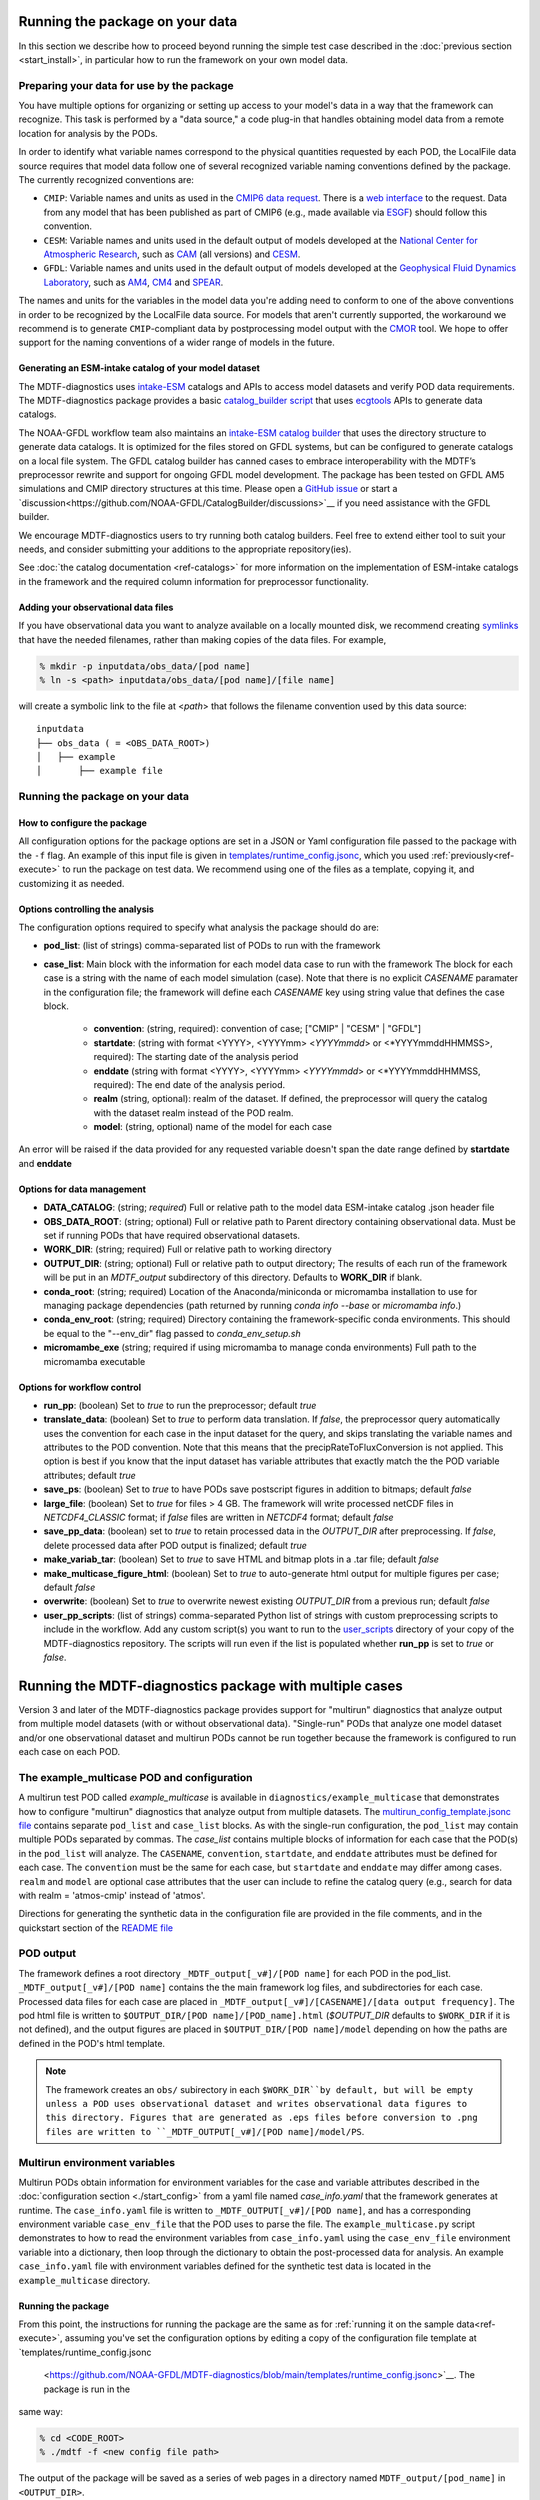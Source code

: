 .. role:: console(code)
   :language: console
   :class: highlight

Running the package on your data
================================

In this section we describe how to proceed beyond running the simple test case described in the
:doc:`previous section <start_install>`, in particular how to run the framework on your own model data.

Preparing your data for use by the package
------------------------------------------

You have multiple options for organizing or setting up access to your model's data in a way that the framework
can recognize. This task is performed by a "data source," a code plug-in that handles obtaining model data from
a remote location for analysis by the PODs.

In order to identify what variable names correspond to the physical quantities requested by each POD, the LocalFile
data source requires that model data follow one of several recognized variable naming conventions defined by
the package. The currently recognized conventions are:

* ``CMIP``: Variable names and units as used in the
  `CMIP6 <https://www.wcrp-climate.org/wgcm-cmip/wgcm-cmip6>`__ `data request <https://doi.org/10.5194/gmd-2019-219>`__.
  There is a `web interface <http://clipc-services.ceda.ac.uk/dreq/index.html>`__ to the request.
  Data from any model that has been published as part of CMIP6
  (e.g., made available via `ESGF <https://esgf-node.llnl.gov/projects/cmip6/>`__) should follow this convention.

* ``CESM``: Variable names and units used in the default output of models developed at the
  `National Center for Atmospheric Research <https://ncar.ucar.edu>`__, such as
  `CAM <https://www.cesm.ucar.edu/models/cesm2/atmosphere/>`__ (all versions) and
  `CESM <https://www.cesm.ucar.edu/models/cesm2/>`__.

* ``GFDL``: Variable names and units used in the default output of models developed at the
  `Geophysical Fluid Dynamics Laboratory <https://www.gfdl.noaa.gov/>`__, such as
  `AM4 <https://www.gfdl.noaa.gov/am4/>`__, `CM4 <https://www.gfdl.noaa.gov/coupled-physical-model-cm4/>`__ and
  `SPEAR <https://www.gfdl.noaa.gov/spear/>`__.

The names and units for the variables in the model data you're adding need to conform to one of the above conventions
in order to be recognized by the LocalFile data source. For models that aren't currently supported, the workaround we
recommend is to generate ``CMIP``-compliant data by postprocessing model output with the
`CMOR <https://cmor.llnl.gov/>`__ tool.
We hope to offer support for the naming conventions of a wider range of models in the future.

Generating an ESM-intake catalog of your model dataset
++++++++++++++++++++++++++++++++++++++++++++++++++++++

The MDTF-diagnostics uses `intake-ESM <https://intake-esm.readthedocs.io/en/stable/>`__ catalogs and APIs to access
model datasets and verify POD data requirements. The MDTF-diagnostics package provides a basic
`catalog_builder script <https://github.com/NOAA-GFDL/MDTF-diagnostics/tree/main/tools/catalog_builder>`__
that uses `ecgtools <https://ecgtools.readthedocs.io/en/latest/>`__ APIs to generate data catalogs.

The NOAA-GFDL workflow team also maintains an `intake-ESM catalog builder
<https://noaa-gfdl.github.io/CatalogBuilder>`__ that uses the directory structure to generate data catalogs.
It is optimized for the files stored on GFDL systems, but can be configured to generate catalogs on a local file system.
The GFDL catalog builder has canned cases to embrace interoperability with the MDTF’s preprocessor rewrite and support
for ongoing GFDL model development. The package has been tested on GFDL AM5 simulations and CMIP directory structures
at this time. Please open a `GitHub issue <https://github.com/NOAA-GFDL/CatalogBuilder/issues>`__ or start
a `discussion<https://github.com/NOAA-GFDL/CatalogBuilder/discussions>`__ if you need assistance with the GFDL builder.

We encourage MDTF-diagnostics users to try running both catalog builders. Feel free to extend either tool to suit your needs, and consider submitting your additions to the appropriate
repository(ies).

See :doc:`the catalog documentation <ref-catalogs>` for more information on the implementation of
ESM-intake catalogs in the framework and the required column information for preprocessor functionality.

Adding your observational data files
++++++++++++++++++++++++++++++++++++

If you have observational data you want to analyze available on a locally mounted disk, we recommend creating
`symlinks <https://en.wikipedia.org/wiki/Symbolic_link>`__ that have the needed filenames, rather than making copies
of the data files. For example,

.. code-block:: console

    % mkdir -p inputdata/obs_data/[pod name]
    % ln -s <path> inputdata/obs_data/[pod name]/[file name]

will create a symbolic link to the file at <*path*> that follows the filename convention used by this data source:

::

   inputdata
   ├── obs_data ( = <OBS_DATA_ROOT>)
   │   ├── example
   │       ├── example file


Running the package on your data
--------------------------------

How to configure the package
++++++++++++++++++++++++++++

All configuration options for the package options are set in a JSON or Yaml
configuration file passed to the package with the ``-f`` flag. An example of this input file is given in
`templates/runtime_config.jsonc <https://github.com/NOAA-GFDL/MDTF-diagnostics/blob/main/templates/runtime_config.jsonc>`__,
which you used :ref:`previously<ref-execute>` to run the package on test data. We recommend using one of the files as a
template, copying it, and customizing it as needed.

Options controlling the analysis
++++++++++++++++++++++++++++++++

The configuration options required to specify what analysis the package should do are:

* **pod_list**: (list of strings) comma-separated list of PODs to run with the framework

* **case_list**: Main block with the information for each model data case to run with the framework
  The block for each case is a string with the name of each model simulation (case). Note that there is no
  explicit *CASENAME* paramater in the configuration file; the framework will define each *CASENAME* key using string
  value that defines the case block.

    * **convention**: (string, required): convention of case; ["CMIP" | "CESM" | "GFDL"]

    * **startdate**: (string with format <YYYY>, <YYYYmm> <*YYYYmmdd*> or <*YYYYmmddHHMMSS>, required):
      The starting date of the analysis period

    * **enddate** (string with format <YYYY>, <YYYYmm> <*YYYYmmdd*> or <*YYYYmmddHHMMSS, required): The end date of the
      analysis period.

    * **realm** (string, optional): realm of the dataset. If defined, the preprocessor will query the catalog with the
      dataset realm instead of the POD realm.

    * **model**: (string, optional) name of the model for each case

An error will be raised if the data provided for any requested variable doesn't span the date range defined by
**startdate** and **enddate**

Options for data management
+++++++++++++++++++++++++++

* **DATA_CATALOG**: (string; *required*) Full or relative path to the model data ESM-intake catalog .json header file

* **OBS_DATA_ROOT**: (string; optional) Full or relative path to Parent directory containing observational data. Must
  be set if running PODs that have required observational datasets.

* **WORK_DIR**: (string; required) Full or relative path to working directory

* **OUTPUT_DIR**: (string; optional) Full or relative path to output directory; The results of each run of the framework
  will be put in an `MDTF_output` subdirectory of this directory. Defaults to **WORK_DIR** if blank.

* **conda_root**: (string; required) Location of the Anaconda/miniconda or micromamba installation to use for managing
  package dependencies (path returned by running `conda info --base` or `micromamba info`.)

* **conda_env_root**: (string; required) Directory containing the framework-specific conda environments. This should
  be equal to the "--env_dir" flag passed to `conda_env_setup.sh`

* **micromambe_exe** (string; required if using micromamba to manage conda environments)
  Full path to the micromamba executable

Options for workflow control
++++++++++++++++++++++++++++

* **run_pp**: (boolean) Set to *true* to run the preprocessor; default *true*

* **translate_data**: (boolean) Set to *true* to perform data translation. If *false*, the preprocessor query
  automatically uses the convention for each case in the input dataset for the query, and skips translating the
  variable names and attributes to the POD convention. Note that this means that the precipRateToFluxConversion is not
  applied. This option is best if you know that the input dataset has variable attributes that exactly match the
  the POD variable attributes; default *true*

* **save_ps**: (boolean) Set to *true* to have PODs save postscript figures in addition to bitmaps; default *false*

* **large_file**: (boolean) Set to *true* for files > 4 GB. The framework will write processed
  netCDF files in `NETCDF4_CLASSIC` format; if *false* files are written in `NETCDF4` format; default *false*

* **save_pp_data**: (boolean) set to *true* to retain processed data in the `OUTPUT_DIR` after preprocessing.
  If *false*, delete processed data after POD output is finalized; default *true*

* **make_variab_tar**: (boolean) Set to *true* to save HTML and bitmap plots in a .tar file; default *false*

* **make_multicase_figure_html**: (boolean) Set to *true* to auto-generate html output for multiple figures per case;
  default *false*

* **overwrite**: (boolean) Set to *true* to overwrite newest existing `OUTPUT_DIR` from a previous run; default *false*

* **user_pp_scripts**: (list of strings) comma-separated Python list of strings with custom preprocessing scripts to
  include in the workflow. Add any custom script(s) you want to run to the
  `user_scripts <https://github.com/NOAA-GFDL/MDTF-diagnostics/tree/main/user_scripts>`__ directory of your copy of
  the MDTF-diagnostics repository. The scripts will run even if the list is populated whether **run_pp** is set to
  *true* or *false*.

Running the MDTF-diagnostics package with multiple cases
========================================================

Version 3 and later of the MDTF-diagnostics package provides support for "multirun" diagnostics that analyze output from
multiple model datasets (with or without observational data). "Single-run" PODs that analyze one model dataset
and/or one observational dataset and multirun PODs cannot be run together because the framework is
configured to run each case on each POD.

The example_multicase POD and configuration
--------------------------------------------
A multirun test POD called *example_multicase* is available in ``diagnostics/example_multicase`` that demonstrates
how to configure "multirun" diagnostics that analyze output from multiple datasets.
The `multirun_config_template.jsonc file
<https://github.com/NOAA-GFDL/MDTF-diagnostics/blob/main/diagnostics/example_multicase/multirun_config_template.jsonc>`__
contains separate ``pod_list`` and ``case_list`` blocks. As with the single-run configuration, the ``pod_list`` may
contain multiple PODs separated by commas. The `case_list` contains multiple blocks of information for each case that
the POD(s) in the ``pod_list`` will analyze. The ``CASENAME``, ``convention``, ``startdate``, and ``enddate`` attributes
must be defined for each case. The ``convention`` must be the same for each case, but ``startdate`` and ``enddate``
may differ among cases. ``realm`` and ``model`` are optional case attributes that the user can include to refine the catalog
query (e.g., search for data with realm = 'atmos-cmip' instead of 'atmos'.

Directions for generating the synthetic data in the configuration file are provided in the file comments, and in the
quickstart section of the `README file
<https://github.com/NOAA-GFDL/MDTF-diagnostics#5-run-the-framework-in-multi_run-mode-under-development>`__

POD output
----------
The framework defines a root directory ``_MDTF_output[_v#]/[POD name]`` for each
POD in the pod_list. ``_MDTF_output[_v#]/[POD name]`` contains the the main framework log files, and subdirectories for each
case. Processed data files for each case are placed in ``_MDTF_output[_v#]/[CASENAME]/[data output frequency]``.
The pod html file is written to ``$OUTPUT_DIR/[POD name]/[POD_name].html`` (`$OUTPUT_DIR` defaults to ``$WORK_DIR``
if it is not defined), and the output figures are placed in ``$OUTPUT_DIR/[POD name]/model`` depending on how the paths
are defined in the POD's html template.

.. note::

  The framework creates an ``obs/`` subirectory in each ``$WORK_DIR``by default, but will be empty unless a
  POD uses observational dataset and writes observational data figures to this directory.
  Figures that are generated as .eps files before conversion to .png files are written to
  ``_MDTF_OUTPUT[_v#]/[POD name]/model/PS``.

Multirun environment variables
------------------------------
Multirun PODs obtain information for environment variables for the case and variable attributes
described in the :doc:`configuration section <./start_config>`
from a yaml file named *case_info.yaml* that the framework generates at runtime. The ``case_info.yaml`` file is written
to ``_MDTF_OUTPUT[_v#]/[POD name]``, and has a corresponding environment variable ``case_env_file`` that the POD uses to
parse the file. The ``example_multicase.py`` script demonstrates to how to read the environment variables from
``case_info.yaml`` using the ``case_env_file`` environment variable into a dictionary,
then loop through the dictionary to obtain the post-processed data for analysis. An example ``case_info.yaml`` file
with environment variables defined for the synthetic test data is located in the ``example_multicase`` directory.

Running the package
+++++++++++++++++++

From this point, the instructions for running the package are the same as for
:ref:`running it on the sample data<ref-execute>`, assuming you've set the configuration options by editing a copy of
the configuration file template at `templates/runtime_config.jsonc
 <https://github.com/NOAA-GFDL/MDTF-diagnostics/blob/main/templates/runtime_config.jsonc>`__. The package is run in the
same way:

.. code-block:: console

    % cd <CODE_ROOT>
    % ./mdtf -f <new config file path>

The output of the package will be saved as a series of web pages in a directory named ``MDTF_output/[pod_name]`` in
``<OUTPUT_DIR>``.

If you run the package multiple times with the same configuration values and **overwrite** set to *false, the suffixes
".v1", ".v2", etc. will be added to duplicate ``MDTF_output`` directory names.
